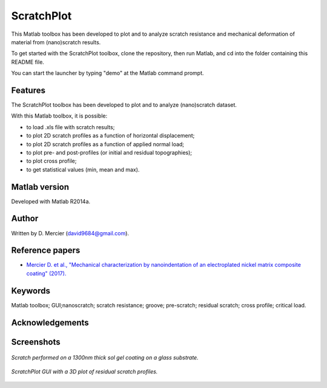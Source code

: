 ﻿ScratchPlot
=========
This Matlab toolbox has been developed to plot and to analyze scratch resistance and mechanical deformation of material from (nano)scratch results.

To get started with the ScratchPlot toolbox, clone the repository, then run Matlab, and cd into the folder containing this README file.

You can start the launcher by typing "demo" at the Matlab command prompt.

Features
--------

The ScratchPlot toolbox has been developed to plot and to analyze (nano)scratch dataset.

With this Matlab toolbox, it is possible:

- to load .xls file with scratch results;

- to plot 2D scratch profiles as a function of horizontal displacement;

- to plot 2D scratch profiles as a function of applied normal load;

- to plot pre- and post-profiles (or initial and residual topographies);

- to plot cross profile;

- to get statistical values (min, mean and max).

Matlab version
------------------
Developed with Matlab R2014a.

Author
----------
Written by D. Mercier (david9684@gmail.com).

Reference papers
------------------

* `Mercier D. et al., "Mechanical characterization by nanoindentation of an electroplated nickel matrix composite coating" (2017). <http://dx.doi.org/10.1051/mattech/2017014>`_


Keywords
---------
Matlab toolbox; GUI;nanoscratch; scratch resistance; groove; pre-scratch; residual scratch; cross profile; critical load.

Acknowledgements
-----------------


Screenshots
-------------
.. figure:: data_image/ScratchPlot_SG1300nmGlass.png
   :scale: 40 %
   :align: center
   
   *Scratch performed on a 1300nm thick sol gel coating on a glass substrate.*
   
.. figure:: doc/_pictures/ScratchPlot_3Dprofiles.png
   :scale: 40 %
   :align: center
   
   *ScratchPlot GUI with a 3D plot of residual scratch profiles.*